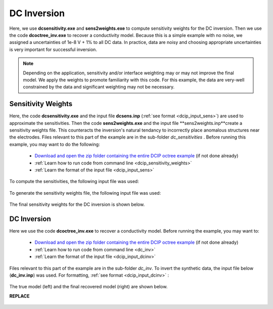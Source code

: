 .. _example_dcinv:

DC Inversion
============

Here, we use **dcsensitivity.exe** and **sens2weights.exe** to compute sensitivity weights for the DC inversion. Then we use the code **dcoctree_inv.exe** to recover a conductivity model. Because this is a simple example with no noise, we assigned a uncertainties of 1e-8 V + 1% to all DC data. In practice, data are noisy and choosing appropriate uncertainties is very important for successful inversion.

.. note:: Depending on the application, sensitivity and/or interface weighting may or may not improve the final model. We apply the weights to promote familiarity with this code. For this example, the data are very-well constrained by the data and significant weighting may not be necessary.

Sensitivity Weights
-------------------

Here, the code **dcsensitivity.exe** and the input file **dcsens.inp** (:ref:`see format <dcip_input_sens>`) are used to approximate the sensitivities. Then the code **sens2weights.exe** and the input file **sens2weights.inp**create a sensitivity weights file. This counteracts the inversion's natural tendancy to incorrectly place anomalous structures near the electrodes. Files relevant to this part of the example are in the sub-folder *dc_sensitivities* . Before running this example, you may want to do the following:

    - `Download and open the zip folder containing the entire DCIP octree example <https://github.com/ubcgif/DCIPoctree/raw/master/assets/dcipoctree_example.zip>`__ (if not done already)
    - :ref:`Learn how to run code from command line <dcip_sensitivity_weights>`
    - :ref:`Learn the format of the input file <dcip_input_sens>`


To compute the sensitivities, the following input file was used:

.. figure:: ../inputfiles/images/create_sens_input.png
     :align: center
     :width: 700


To generate the sensitivity weights file, the following input file was used:


.. figure:: ../inputfiles/images/sens2weights_input.png
     :align: center
     :width: 700


The final sensitivity weights for the DC inversion is shown below.

.. figure:: images/dc_sens_weights.png
     :align: center
     :width: 700




DC Inversion
------------

Here we use the code **dcoctree_inv.exe** to recover a conductivity model. Before running the example, you may want to:

    - `Download and open the zip folder containing the entire DCIP octree example <https://github.com/ubcgif/DCIPoctree/raw/master/assets/dcipoctree_example.zip>`__ (if not done already)
    - :ref:`Learn how to run code from command line <dc_inv>`
    - :ref:`Learn the format of the input file <dcip_input_dcinv>`


Files relevant to this part of the example are in the sub-folder *dc_inv*. To invert the synthetic data, the input file below (**dc_inv.inp**) was used. For formatting, :ref:`see format <dcip_input_dcinv>` :

.. figure:: ../inputfiles/images/create_dc_inv_input.png
     :align: center
     :width: 700

The true model (left) and the final recovered model (right) are shown below.

**REPLACE**

.. figure:: images/dc_inv.png
     :align: center
     :width: 700




